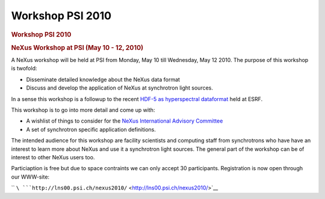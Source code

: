 =================
Workshop PSI 2010
=================


.. container:: content

   .. container:: page

      .. rubric:: Workshop PSI 2010
         :name: workshop-psi-2010
         :class: page-title

      .. rubric:: NeXus Workshop at PSI (May 10 - 12, 2010)
         :name: nexus-workshop-at-psi-may-10---12-2010

      A NeXus workshop will be held at PSI from Monday, May 10 till
      Wednesday, May 12 2010. The purpose of this workshop is twofold:

      -  Disseminate detailed knowledge about the NeXus data format
      -  Discuss and develop the application of NeXus at synchrotron
         light sources.

      In a sense this workshop is a followup to the recent `HDF-5 as
      hyperspectral
      dataformat <http://www.esrf.eu/events/conferences/hdf5-as-hyperspectral-data-analysis-format>`__
      held at ESRF.

      This workshop is to go into more detail and come up with:

      -  A wishlist of things to consider for the `NeXus International
         Advisory Committee <../niac/niac.html>`__
      -  A set of synchrotron specific application definitions.

      The intended audience for this workshop are facility scientists
      and computing staff from synchrotrons who have have an interest to
      learn more about NeXus and use it a synchrotron light sources. The
      general part of the workshop can be of interest to other NeXus
      users too.

      Particiaption is free but due to space contraints we can only
      accept 30 participants. Registration is now open through our
      WWW-site:

      ``   ``\ ```http://lns00.psi.ch/nexus2010/`` <http://lns00.psi.ch/nexus2010/>`__
